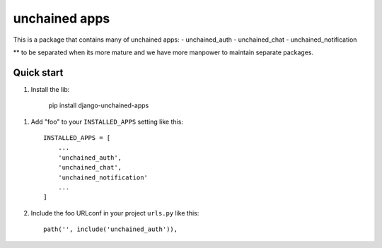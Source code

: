 ==============
unchained apps
==============
This is a package that contains many of unchained apps:
- unchained_auth
- unchained_chat
- unchained_notification

** to be separated when its more mature and we have more manpower to maintain separate packages.

Quick start
-----------

1. Install the lib: 

     pip install django-unchained-apps


1. Add "foo" to your ``INSTALLED_APPS`` setting like this::

    INSTALLED_APPS = [
        ...
        'unchained_auth',
        'unchained_chat',
        'unchained_notification'
        ...
    ]

2. Include the foo URLconf in your project ``urls.py`` like this::

    path('', include('unchained_auth')),
